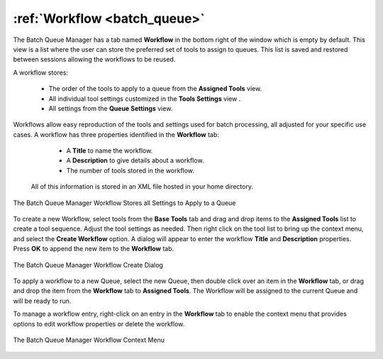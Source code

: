 .. meta::
   :description: digiKam Batch Queue Manager Workflow
   :keywords: digiKam, documentation, user manual, photo management, open source, free, learn, easy, batch, queue, manager, tools, workflow

.. metadata-placeholder

   :authors: - digiKam Team

   :license: see Credits and License page for details (https://docs.digikam.org/en/credits_license.html)

.. _bqm_workflow:

:ref:`Workflow <batch_queue>`
=============================

The Batch Queue Manager has a tab named **Workflow** in the bottom right of the window which is empty by default. This view is a list where the user can store the preferred set of tools to assign to queues. This list is saved and restored between sessions allowing the workflows to be reused.

A workflow stores:

    - The order of the tools to apply to a queue from the **Assigned Tools** view.
    - All individual tool settings customized in the **Tools Settings** view .
    - All settings from the **Queue Settings** view.

Workflows allow easy reproduction of the tools and settings used for batch processing, all adjusted for your specific use cases. A workflow has three properties identified in the **Workflow** tab:

    - A **Title** to name the workflow.
    - A **Description** to give details about a workflow.
    - The number of tools stored in the workflow.

 All of this information is stored in an XML file hosted in your home directory.

.. figure:: images/bqm_workflow_view.webp
    :alt:
    :align: center

    The Batch Queue Manager Workflow Stores all Settings to Apply to a Queue

To create a new Workflow, select tools from the **Base Tools** tab and drag and drop items to the **Assigned Tools** list to create a tool sequence. Adjust the tool settings as needed. Then right click on the tool list to bring up the context menu, and select the **Create Workflow** option. A dialog will appear to enter the workflow **Title** and **Description** properties. Press **OK** to append the new item to the **Workflow** tab.

.. figure:: images/bqm_workflow_create_dialog.webp
    :alt:
    :align: center

    The Batch Queue Manager Workflow Create Dialog

To apply a workflow to a new Queue, select the new Queue, then double click over an item in the **Workflow** tab, or drag and drop the item from the **Workflow** tab to **Assigned Tools**. The Workflow will be assigned to the current Queue and will be ready to run.

To manage a workflow entry, right-click on an entry in the **Workflow** tab to enable the context menu that provides options to edit workflow properties or delete the workflow.

.. figure:: images/bqm_workflow_context_menu.webp
    :alt:
    :align: center

    The Batch Queue Manager Workflow Context Menu
